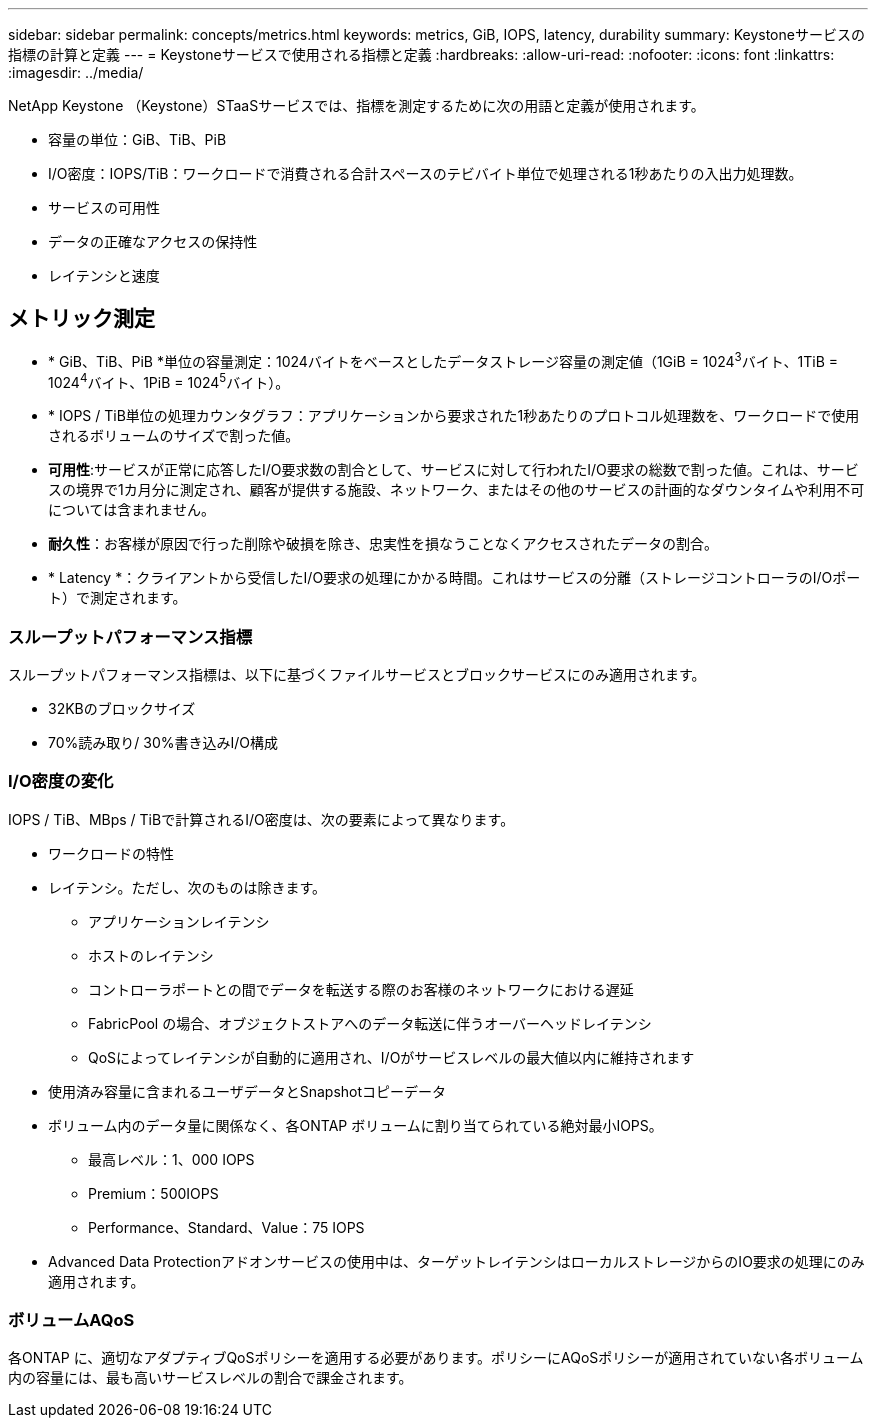 ---
sidebar: sidebar 
permalink: concepts/metrics.html 
keywords: metrics, GiB, IOPS, latency, durability 
summary: Keystoneサービスの指標の計算と定義 
---
= Keystoneサービスで使用される指標と定義
:hardbreaks:
:allow-uri-read: 
:nofooter: 
:icons: font
:linkattrs: 
:imagesdir: ../media/


[role="lead"]
NetApp Keystone （Keystone）STaaSサービスでは、指標を測定するために次の用語と定義が使用されます。

* 容量の単位：GiB、TiB、PiB
* I/O密度：IOPS/TiB：ワークロードで消費される合計スペースのテビバイト単位で処理される1秒あたりの入出力処理数。
* サービスの可用性
* データの正確なアクセスの保持性
* レイテンシと速度




== メトリック測定

* * GiB、TiB、PiB *単位の容量測定：1024バイトをベースとしたデータストレージ容量の測定値（1GiB = 1024^3^バイト、1TiB = 1024^4^バイト、1PiB = 1024^5^バイト）。
* * IOPS / TiB単位の処理カウンタグラフ：アプリケーションから要求された1秒あたりのプロトコル処理数を、ワークロードで使用されるボリュームのサイズで割った値。
* *可用性*:サービスが正常に応答したI/O要求数の割合として、サービスに対して行われたI/O要求の総数で割った値。これは、サービスの境界で1カ月分に測定され、顧客が提供する施設、ネットワーク、またはその他のサービスの計画的なダウンタイムや利用不可については含まれません。
* *耐久性*：お客様が原因で行った削除や破損を除き、忠実性を損なうことなくアクセスされたデータの割合。
* * Latency *：クライアントから受信したI/O要求の処理にかかる時間。これはサービスの分離（ストレージコントローラのI/Oポート）で測定されます。




=== スループットパフォーマンス指標

スループットパフォーマンス指標は、以下に基づくファイルサービスとブロックサービスにのみ適用されます。

* 32KBのブロックサイズ
* 70%読み取り/ 30%書き込みI/O構成




=== I/O密度の変化

IOPS / TiB、MBps / TiBで計算されるI/O密度は、次の要素によって異なります。

* ワークロードの特性
* レイテンシ。ただし、次のものは除きます。
+
** アプリケーションレイテンシ
** ホストのレイテンシ
** コントローラポートとの間でデータを転送する際のお客様のネットワークにおける遅延
** FabricPool の場合、オブジェクトストアへのデータ転送に伴うオーバーヘッドレイテンシ
** QoSによってレイテンシが自動的に適用され、I/Oがサービスレベルの最大値以内に維持されます


* 使用済み容量に含まれるユーザデータとSnapshotコピーデータ
* ボリューム内のデータ量に関係なく、各ONTAP ボリュームに割り当てられている絶対最小IOPS。
+
** 最高レベル：1、000 IOPS
** Premium：500IOPS
** Performance、Standard、Value：75 IOPS


* Advanced Data Protectionアドオンサービスの使用中は、ターゲットレイテンシはローカルストレージからのIO要求の処理にのみ適用されます。




=== ボリュームAQoS

各ONTAP に、適切なアダプティブQoSポリシーを適用する必要があります。ポリシーにAQoSポリシーが適用されていない各ボリューム内の容量には、最も高いサービスレベルの割合で課金されます。
